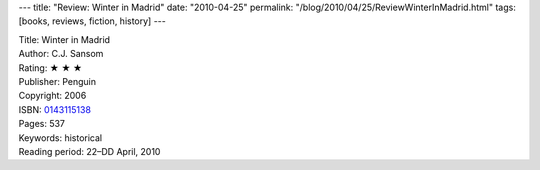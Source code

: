 ---
title: "Review: Winter in Madrid"
date: "2010-04-25"
permalink: "/blog/2010/04/25/ReviewWinterInMadrid.html"
tags: [books, reviews, fiction, history]
---



.. image:: https://images-na.ssl-images-amazon.com/images/P/0143115138.01.MZZZZZZZ.jpg
    :alt: Winter in Madrid
    :target: http://www.amazon.com/dp/0143115138/?tag=georgvreill-20
    :class: right-float

| Title: Winter in Madrid
| Author: C.J. Sansom
| Rating: ★ ★ ★
| Publisher: Penguin
| Copyright: 2006
| ISBN: `0143115138 <http://www.amazon.com/dp/0143115138/?tag=georgvreill-20>`_
| Pages: 537
| Keywords: historical
| Reading period: 22–DD April, 2010

.. _permalink:
    /blog/2010/04/25/ReviewWinterInMadrid.html
